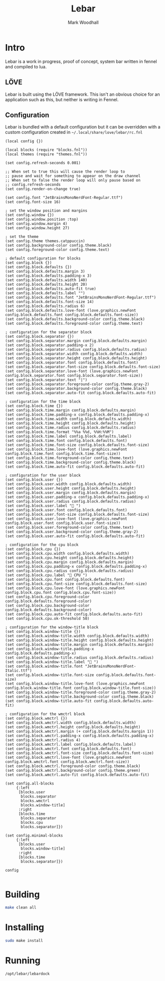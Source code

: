 #+TITLE: Lebar
#+AUTHOR: Mark Woodhall

* Intro

Lebar is a work in progress, proof of concept, system bar written in fennel
and compiled to lua. 

** LÖVE

Lebar is built using the LÖVE framework. This isn't an obvious choice for an application such as this, but
neither is writing in Fennel.

** Configuration

Lebar is bundled with a default configuration but it can be overridden with a custom configuration created in =~/.local/share/love/lebar/rc.fnl=

#+begin_src fennel
(local config {})

(local blocks (require "blocks.fnl"))
(local themes (require "themes.fnl"))

(set config.refresh-seconds 0.001)

;; When set to true this will cause the render loop to 
;; pause and wait for something to appear on the draw channel
;; When set to false the render loop will only pause based on
;; config.refresh-seconds
(set config.render-on-change true)

(set config.font "JetBrainsMonoNerdFont-Regular.ttf")
(set config.font-size 16)

; set the window position and margins
(set config.window {})
(set config.window.position :top)
(set config.window.margin 4)
(set config.window.height 27)

; set the theme
(set config.theme themes.catppuccin)
(set config.background-color config.theme.black)
(set config.foreground-color config.theme.text)

; default configuration for blocks
(set config.block {})
(set config.block.defaults {})
(set config.block.defaults.margin 3)
(set config.block.defaults.padding-x 3)
(set config.block.defaults.width 140)
(set config.block.defaults.height 20)
(set config.block.defaults.auto-fit true)
(set config.block.defaults.label "")
(set config.block.defaults.font "JetBrainsMonoNerdFont-Regular.ttf")
(set config.block.defaults.font-size 14)
(set config.block.defaults.radius 6)
(set config.block.defaults.love-font (love.graphics.newFont config.block.defaults.font config.block.defaults.font-size))
(set config.block.defaults.background-color config.theme.black)
(set config.block.defaults.foreground-color config.theme.text)

; configuration for the separator block
(set config.block.separator {})
(set config.block.separator.margin config.block.defaults.margin)
(set config.block.separator.padding-x 2)
(set config.block.separator.radius config.block.defaults.radius)
(set config.block.separator.width config.block.defaults.width)
(set config.block.separator.height config.block.defaults.height)
(set config.block.separator.font config.block.defaults.font)
(set config.block.separator.font-size config.block.defaults.font-size)
(set config.block.separator.love-font (love.graphics.newFont config.block.separator.font config.block.separator.font-size))
(set config.block.separator.text "|")
(set config.block.separator.foreground-color config.theme.gray-2)
(set config.block.separator.background-color config.theme.black)
(set config.block.separator.auto-fit config.block.defaults.auto-fit)

; configuration for the time block
(set config.block.time {})
(set config.block.time.margin config.block.defaults.margin)
(set config.block.time.padding-x config.block.defaults.padding-x)
(set config.block.time.width config.block.defaults.width)
(set config.block.time.height config.block.defaults.height)
(set config.block.time.radius config.block.defaults.radius)
(set config.block.time.format "%%a %%d, %%H:%%M")
(set config.block.time.label config.block.defaults.label)
(set config.block.time.font config.block.defaults.font)
(set config.block.time.font-size config.block.defaults.font-size)
(set config.block.time.love-font (love.graphics.newFont config.block.time.font config.block.time.font-size))
(set config.block.time.foreground-color config.theme.text)
(set config.block.time.background-color config.theme.black)
(set config.block.time.auto-fit config.block.defaults.auto-fit)

; configuration for the user block
(set config.block.user {})
(set config.block.user.width config.block.defaults.width)
(set config.block.user.height config.block.defaults.height)
(set config.block.user.margin config.block.defaults.margin)
(set config.block.user.padding-x config.block.defaults.padding-x)
(set config.block.user.radius config.block.defaults.radius)
(set config.block.user.label " ")
(set config.block.user.font config.block.defaults.font)
(set config.block.user.font-size config.block.defaults.font-size)
(set config.block.user.love-font (love.graphics.newFont config.block.user.font config.block.user.font-size))
(set config.block.user.foreground-color config.theme.text)
(set config.block.user.background-color config.theme.gray-2)
(set config.block.user.auto-fit config.block.defaults.auto-fit)

; configuration for the cpu block
(set config.block.cpu {})
(set config.block.cpu.width config.block.defaults.width)
(set config.block.cpu.height config.block.defaults.height)
(set config.block.cpu.margin config.block.defaults.margin)
(set config.block.cpu.padding-x config.block.defaults.padding-x)
(set config.block.cpu.radius config.block.defaults.radius)
(set config.block.cpu.label " CPU ")
(set config.block.cpu.font config.block.defaults.font)
(set config.block.cpu.font-size config.block.defaults.font-size)
(set config.block.cpu.love-font (love.graphics.newFont config.block.cpu.font config.block.cpu.font-size))
(set config.block.cpu.foreground-color config.block.defaults.foreground-color)
(set config.block.cpu.background-color config.block.defaults.background-color)
(set config.block.cpu.auto-fit config.block.defaults.auto-fit)
(set config.block.cpu.ok-threshold 50)

; configuration for the window-title block
(set config.block.window-title {})
(set config.block.window-title.width config.block.defaults.width)
(set config.block.window-title.height config.block.defaults.height)
(set config.block.window-title.margin config.block.defaults.margin)
(set config.block.window-title.padding-x config.block.defaults.padding-x)
(set config.block.window-title.radius config.block.defaults.radius)
(set config.block.window-title.label " ")
(set config.block.window-title.font "JetBrainsMonoNerdFont-Italic.ttf")
(set config.block.window-title.font-size config.block.defaults.font-size)
(set config.block.window-title.love-font (love.graphics.newFont config.block.window-title.font config.block.window-title.font-size))
(set config.block.window-title.foreground-color config.theme.gray-2)
(set config.block.window-title.background-color config.theme.black)
(set config.block.window-title.auto-fit config.block.defaults.auto-fit)

; configuration for the wmctrl block
(set config.block.wmctrl {})
(set config.block.wmctrl.width config.block.defaults.width)
(set config.block.wmctrl.height config.block.defaults.height)
(set config.block.wmctrl.margin (+ config.block.defaults.margin 1))
(set config.block.wmctrl.padding-x config.block.defaults.padding-x)
(set config.block.wmctrl.radius 4)
(set config.block.wmctrl.label config.block.defaults.label)
(set config.block.wmctrl.font config.block.defaults.font)
(set config.block.wmctrl.font-size config.block.defaults.font-size)
(set config.block.wmctrl.love-font (love.graphics.newFont config.block.wmctrl.font config.block.wmctrl.font-size))
(set config.block.wmctrl.foreground-color config.theme.black)
(set config.block.wmctrl.background-color config.theme.green)
(set config.block.wmctrl.auto-fit config.block.defaults.auto-fit)

(set config.all-blocks 
     {:left 
      [blocks.user
       blocks.separator
       blocks.wmctrl
       blocks.window-title]
      :right 
      [blocks.time 
       blocks.separator
       blocks.cpu
       blocks.separator]})

(set config.minimal-blocks 
     {:left 
      [blocks.user
       blocks.window-title]
      :right 
      [blocks.time 
       blocks.separator]})

config

#+end_src

* Building

#+begin_src bash
make clean all
#+end_src

* Installing

#+begin_src bash
sudo make install
#+end_src

* Running

#+begin_src bash
/opt/lebar/lebardock
#+end_src
